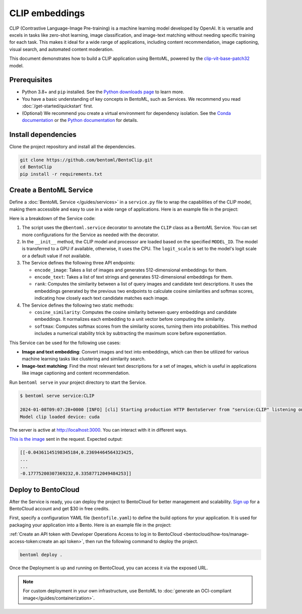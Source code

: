 ===============
CLIP embeddings
===============

CLIP (Contrastive Language-Image Pre-training) is a machine learning model developed by OpenAI. It is versatile and excels in tasks like zero-shot learning, image classification, and image-text matching without needing specific training for each task. This makes it ideal for a wide range of applications, including content recommendation, image captioning, visual search, and automated content moderation.

This document demonstrates how to build a CLIP application using BentoML, powered by the `clip-vit-base-patch32 <https://huggingface.co/openai/clip-vit-base-patch32>`_ model.

Prerequisites
-------------

- Python 3.8+ and ``pip`` installed. See the `Python downloads page <https://www.python.org/downloads/>`_ to learn more.
- You have a basic understanding of key concepts in BentoML, such as Services. We recommend you read :doc:`/get-started/quickstart` first.
- (Optional) We recommend you create a virtual environment for dependency isolation. See the `Conda documentation <https://conda.io/projects/conda/en/latest/user-guide/tasks/manage-environments.html>`_ or the `Python documentation <https://docs.python.org/3/library/venv.html>`_ for details.

Install dependencies
--------------------

Clone the project repository and install all the dependencies.

.. code-block:: bash

    git clone https://github.com/bentoml/BentoClip.git
    cd BentoClip
    pip install -r requirements.txt

Create a BentoML Service
------------------------

Define a :doc:`BentoML Service </guides/services>` in a ``service.py`` file to wrap the capabilities of the CLIP model, making them accessible and easy to use in a wide range of applications. Here is an example file in the project:

.. code-block:: python
    :caption: `service.py`

    import bentoml
    from PIL.Image import Image
    import numpy as np
    from typing import Dict
    from typing import List
    from pydantic import Field

    MODEL_ID = "openai/clip-vit-base-patch32"

    @bentoml.service(
        resources={
            "memory" : "4Gi"
        }
    )
    class CLIP:

        def __init__(self) -> None:
            import torch
            from transformers import CLIPModel, CLIPProcessor
            self.device = "cuda" if torch.cuda.is_available() else "cpu"
            self.model = CLIPModel.from_pretrained(MODEL_ID).to(self.device)
            self.processor = CLIPProcessor.from_pretrained(MODEL_ID)
            self.logit_scale = self.model.logit_scale.item() if self.model.logit_scale.item() else 4.60517
            print("Model clip loaded", "device:", self.device)

        @bentoml.api(batchable=True)
        async def encode_image(self, items: List[Image]) -> np.ndarray:
            '''
            generate the 512-d embeddings of the images
            '''
            inputs = self.processor(images=items, return_tensors="pt", padding=True).to(self.device)
            image_embeddings = self.model.get_image_features(**inputs)
            return image_embeddings.cpu().detach().numpy()


        @bentoml.api(batchable=True)
        async def encode_text(self, items: List[str]) -> np.ndarray:
            '''
            generate the 512-d embeddings of the texts
            '''
            inputs = self.processor(text=items, return_tensors="pt", padding=True).to(self.device)
            text_embeddings = self.model.get_text_features(**inputs)
            return text_embeddings.cpu().detach().numpy()

        @bentoml.api
        async def rank(self, queries: List[Image], candidates : List[str] = Field(["picture of a dog", "picture of a cat"], description="list of description candidates")) -> Dict[str, List[List[float]]]:
            '''
            return the similarity between the query images and the candidate texts
            '''
            # Encode embeddings
            query_embeds = await self.encode_image(queries)
            candidate_embeds = await self.encode_text(candidates)

            # Compute cosine similarities
            cosine_similarities = self.cosine_similarity(query_embeds, candidate_embeds)
            logit_scale = np.exp(self.logit_scale)
            # Compute softmax scores
            prob_scores = self.softmax(logit_scale * cosine_similarities)
            return {
                "probabilities": prob_scores.tolist(),
                "cosine_similarities" : cosine_similarities.tolist(),
            }

        @staticmethod
        def cosine_similarity(query_embeds, candidates_embeds):
            # Normalize each embedding to a unit vector
            query_embeds /= np.linalg.norm(query_embeds, axis=1, keepdims=True)
            candidates_embeds /= np.linalg.norm(candidates_embeds, axis=1, keepdims=True)

            # Compute cosine similarity
            cosine_similarities = np.matmul(query_embeds, candidates_embeds.T)

            return cosine_similarities

        @staticmethod
        def softmax(scores):
            # Compute softmax scores (probabilities)
            exp_scores = np.exp(
                scores - np.max(scores, axis=-1, keepdims=True)
            )  # Subtract max for numerical stability
            return exp_scores / np.sum(exp_scores, axis=-1, keepdims=True)

Here is a breakdown of the Service code:

1. The script uses the ``@bentoml.service`` decorator to annotate the ``CLIP`` class as a BentoML Service. You can set more configurations for the Service as needed with the decorator.
2. In the ``__init__`` method, the CLIP model and processor are loaded based on the specified ``MODEL_ID``. The model is transferred to a GPU if available, otherwise, it uses the CPU. The ``logit_scale`` is set to the model's logit scale or a default value if not available.
3. The Service defines the following three API endpoints:

   - ``encode_image``: Takes a list of images and generates 512-dimensional embeddings for them.
   - ``encode_text``: Takes a list of text strings and generates 512-dimensional embeddings for them.
   - ``rank``: Computes the similarity between a list of query images and candidate text descriptions. It uses the embeddings generated by the previous two endpoints to calculate cosine similarities and softmax scores, indicating how closely each text candidate matches each image.

4. The Service defines the following two static methods:

   - ``cosine_similarity``: Computes the cosine similarity between query embeddings and candidate embeddings. It normalizes each embedding to a unit vector before computing the similarity.
   - ``softmax``: Computes softmax scores from the similarity scores, turning them into probabilities. This method includes a numerical stability trick by subtracting the maximum score before exponentiation.

This Service can be used for the following use cases:

- **Image and text embedding**: Convert images and text into embeddings, which can then be utilized for various machine learning tasks like clustering and similarity search.
- **Image-text matching**: Find the most relevant text descriptions for a set of images, which is useful in applications like image captioning and content recommendation.

Run ``bentoml serve`` in your project directory to start the Service.

.. code-block:: bash

    $ bentoml serve service:CLIP

    2024-01-08T09:07:28+0000 [INFO] [cli] Starting production HTTP BentoServer from "service:CLIP" listening on http://localhost:3000 (Press CTRL+C to quit)
    Model clip loaded device: cuda

The server is active at `http://localhost:3000 <http://localhost:3000>`_. You can interact with it in different ways.

.. tab-set::

    .. tab-item:: CURL

        .. code-block:: bash

            curl -s \
                -X POST \
                -F 'items=@image.jpg' \
                http://localhost:3000/encode_image

    .. tab-item:: Python client

        .. code-block:: python

            import bentoml
            from pathlib import Path

            with bentoml.SyncHTTPClient("http://localhost:3000") as client:
                result = client.encode_image(
                    items=[
                        Path("image.jpg"),
                    ],
                )

    .. tab-item:: Swagger UI

        Visit `http://localhost:3000 <http://localhost:3000/>`_, scroll down to **Service APIs**, and select the desired API endpoint for interaction.

        .. image:: ../../_static/img/use-cases/embeddings/clip-embeddings/service-ui.png

`This is the image <https://github.com/bentoml/BentoClip/blob/main/demo.jpg>`_ sent in the request. Expected output:

.. code-block:: bash

    [[-0.04361145198345184,0.23694464564323425,
    ...
    ...
    -0.17775200307369232,0.33587712049484253]]

Deploy to BentoCloud
--------------------

After the Service is ready, you can deploy the project to BentoCloud for better management and scalability. `Sign up <https://www.bentoml.com/>`_ for a BentoCloud account and get $30 in free credits.

First, specify a configuration YAML file (``bentofile.yaml``) to define the build options for your application. It is used for packaging your application into a Bento. Here is an example file in the project:

.. code-block:: yaml
    :caption: `bentofile.yaml`

    service: "service:CLIP"
    labels:
      owner: bentoml-team
      project: gallery
    include:
    - "*.py"
    python:
      requirements_txt: "./requirements.txt"

:ref:`Create an API token with Developer Operations Access to log in to BentoCloud <bentocloud/how-tos/manage-access-token:create an api token>`, then run the following command to deploy the project.

.. code-block:: bash

    bentoml deploy .

Once the Deployment is up and running on BentoCloud, you can access it via the exposed URL.

.. image:: ../../_static/img/use-cases/embeddings/clip-embeddings/clip-bentocloud.png

.. note::

   For custom deployment in your own infrastructure, use BentoML to :doc:`generate an OCI-compliant image</guides/containerization>`.
